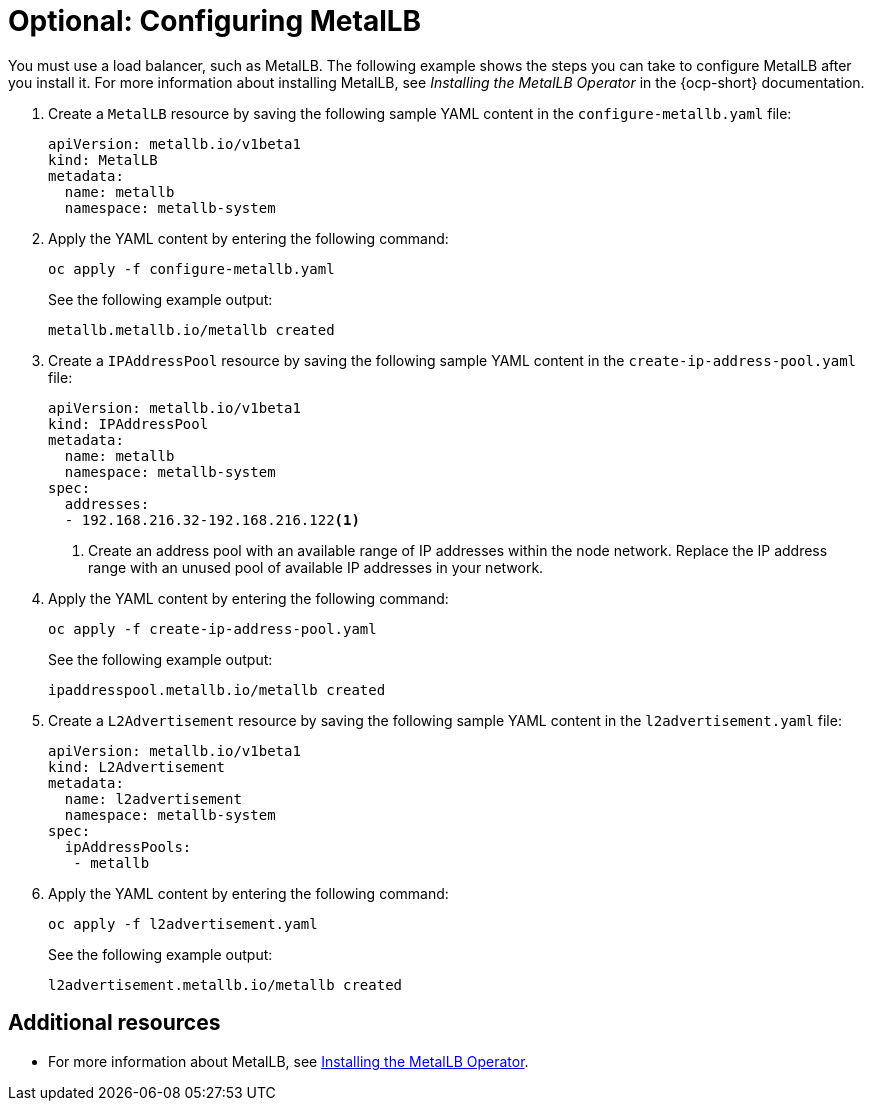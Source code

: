 [#hosting-service-cluster-configure-metallb-config]
= Optional: Configuring MetalLB

You must use a load balancer, such as MetalLB. The following example shows the steps you can take to configure MetalLB after you install it. For more information about installing MetalLB, see _Installing the MetalLB Operator_ in the {ocp-short} documentation.

. Create a `MetalLB` resource by saving the following sample YAML content in the `configure-metallb.yaml` file:

+
----
apiVersion: metallb.io/v1beta1
kind: MetalLB
metadata:
  name: metallb
  namespace: metallb-system
----

. Apply the YAML content by entering the following command:

+
----
oc apply -f configure-metallb.yaml
----

+
See the following example output:

+
----
metallb.metallb.io/metallb created
----

. Create a `IPAddressPool` resource by saving the following sample YAML content in the `create-ip-address-pool.yaml` file:

+
----
apiVersion: metallb.io/v1beta1
kind: IPAddressPool
metadata:
  name: metallb
  namespace: metallb-system
spec:
  addresses:
  - 192.168.216.32-192.168.216.122<1>
----
+
<1> Create an address pool with an available range of IP addresses within the node network. Replace the IP address range with an unused pool of available IP addresses in your network.


. Apply the YAML content by entering the following command:

+
----
oc apply -f create-ip-address-pool.yaml
----

+
See the following example output:

+
----
ipaddresspool.metallb.io/metallb created
----

. Create a `L2Advertisement` resource by saving the following sample YAML content in the `l2advertisement.yaml` file:

+
----
apiVersion: metallb.io/v1beta1
kind: L2Advertisement
metadata:
  name: l2advertisement
  namespace: metallb-system
spec:
  ipAddressPools:
   - metallb
----

. Apply the YAML content by entering the following command:

+
----
oc apply -f l2advertisement.yaml
----

+
See the following example output:

+
----
l2advertisement.metallb.io/metallb created
----

[#managing-hosted-kubevirt-additional-resources]
== Additional resources

* For more information about MetalLB, see link:https://access.redhat.com/documentation/en-us/openshift_container_platform/{ocp-version}/html/networking/load-balancing-with-metallb#metallb-operator-install[Installing the MetalLB Operator].
